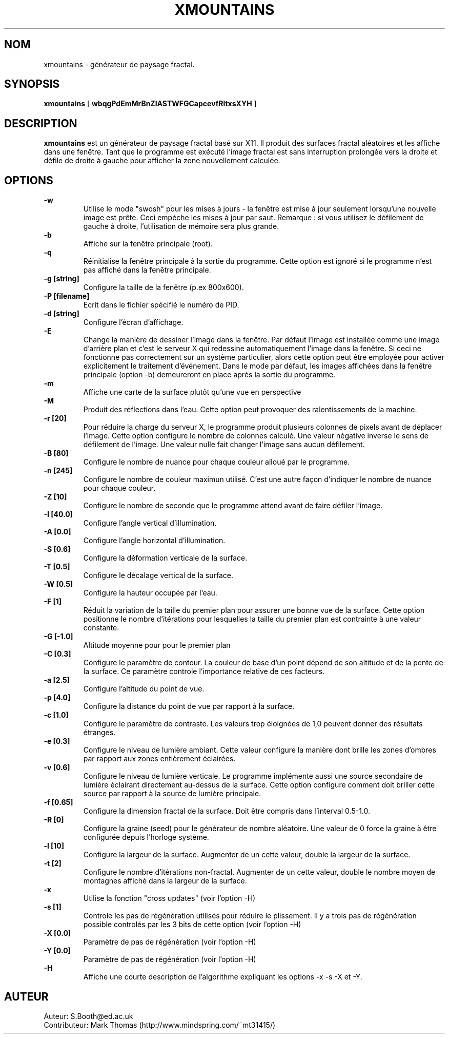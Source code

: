 .de Id
.ds Rv \\$3
.ds Dt \\$4
..
.Id $Id: xmountains.man,v 1.14 1999/03/30 08:07:08 spb Exp $
.ds r \s-1RCS\s0
.if n .ds - \%--
.if t .ds - \(em
.TH XMOUNTAINS 1 
.SH NOM
xmountains \- générateur de paysage fractal.
.SH SYNOPSIS
.B xmountains
[
.B wbqgPdEmMrBnZIASTWFGCapcevfRltxsXYH
]

.SH DESCRIPTION
.B xmountains
est un générateur de paysage fractal basé sur X11.
Il produit des surfaces fractal aléatoires et les affiche dans une fenêtre.
Tant que le programme est exécuté l'image fractal est sans interruption prolongée vers la droite 
et défile de droite à gauche pour afficher la zone nouvellement calculée.

.SH OPTIONS
.br
.B \-w
.RS
Utilise le mode "swosh" pour les mises à jours - la fenêtre est mise à jour seulement lorsqu'une nouvelle image est prête. 
Ceci empèche les mises à jour par saut. Remarque : si vous utilisez le défilement de gauche à droite, l'utilisation de 
mémoire sera plus grande.
.RE
.br
.B \-b 
.RS
Affiche sur la fenêtre principale (root).
.RE
.br
.B \-q 
.RS
Réinitialise la fenêtre principale à la sortie du programme. Cette option
est ignoré si le programme n'est pas affiché dans la fenêtre principale.
.RE
.br
.B \-g [string] 
.RS
Configure la taille de la fenêtre (p.ex 800x600).
.RE
.br
.B \-P [filename] 
.RS
Ecrit dans le fichier spécifié le numéro de PID.
.RE
.br
.B \-d [string] 
.RS
Configure l'écran d'affichage.
.RE
.br
.B \-E
.RS
Change la manière de dessiner l'image dans la fenêtre. Par défaut l'image est installée comme une image 
d'arrière plan et c'est le serveur X qui redessine automatiquement l'image dans la fenêtre. Si ceci ne 
fonctionne pas correctement sur un système particulier, alors cette option peut être employée pour activer
explicitement le traitement d'événement. Dans le mode par défaut, les images affichées dans la fenêtre principale 
(option \-b) demeureront en place après la sortie du programme.
.RE
.br
.B \-m 
.RS
Affiche une carte de la surface plutôt qu'une vue en perspective
.RE
.br
.B \-M
.RS
Produit des réflections dans l'eau. Cette option peut provoquer des ralentissements de la machine.
.RE
.br
.B \-r [20] 
.RS
Pour réduire la charge du serveur X, le programme produit plusieurs colonnes de pixels avant de déplacer l'image.
Cette option configure le nombre de colonnes calculé. Une valeur négative inverse le sens de défilement de l'image.
Une valeur nulle fait changer l'image sans aucun défilement.
.RE
.br
.B \-B [80] 
.RS
Configure le nombre de nuance pour chaque couleur alloué par le programme.
.RE
.br
.B \-n [245] 
.RS
Configure le nombre de couleur maximun utilisé. C'est une autre façon 
d'indiquer le nombre de nuance pour chaque couleur.
.RE
.br
.B \-Z [10] 
.RS
Configure le nombre de seconde que le programme attend avant de faire défiler l'image.
.RE
.br
.B \-I [40.0] 
.RS
Configure l'angle vertical d'illumination.
.RE
.br
.B \-A [0.0] 
.RS
Configure l'angle horizontal d'illumination.
.RE
.br
.B \-S [0.6] 
.RS
Configure la déformation verticale de la surface.
.RE
.br
.B \-T [0.5] 
.RS
Configure le décalage vertical de la surface.
.RE
.br
.B \-W [0.5] 
.RS
Configure la hauteur occupée par l'eau.
.RE
.br
.B \-F [1] 
.RS
Réduit la variation de la taille du premier plan pour assurer une bonne vue de la
surface. Cette option positionne le nombre d'itérations pour lesquelles la taille 
du premier plan est contrainte à une valeur constante.
.RE
.br
.B \-G [-1.0] 
.RS
Altitude moyenne pour pour le premier plan 
.RE
.br
.B \-C [0.3] 
.RS
Configure le paramètre de contour. La couleur de base d'un point dépend de son altitude 
et de la pente de la surface. Ce paramètre controle l'importance relative de ces facteurs.
.RE
.br
.B \-a [2.5] 
.RS
Configure l'altitude du point de vue.
.RE
.br
.B \-p [4.0] 
.RS
Configure la distance du point de vue par rapport à la surface. 
.RE
.br
.B \-c [1.0] 
.RS
Configure le paramètre de contraste. Les valeurs trop éloignées de 1,0 peuvent donner des résultats étranges.
.RE
.br
.B \-e [0.3] 
.RS
Configure le niveau de lumière ambiant. Cette valeur configure la manière dont brille les zones d'ombres
par rapport aux zones entièrement éclairées.
.RE
.br
.B \-v [0.6] 
.RS
Configure le niveau de lumière verticale. Le programme implémente aussi une source secondaire
de lumière éclairant directement au\-dessus de la surface. Cette option configure comment doit
briller cette source par rapport à la source de lumière principale.
.RE
.br
.B \-f [0.65] 
.RS
Configure la dimension fractal de la surface. Doit être compris dans l'interval 0.5\-1.0.
.RE
.br
.B \-R [0] 
.RS
Configure la graine (seed) pour le générateur de nombre aléatoire. Une valeur de 0 force la graine à être
configurée depuis l'horloge système.
.RE
.br
.B \-l [10] 
.RS
Configure la largeur de la surface. Augmenter de un cette valeur, double la largeur de la surface.
.RE
.br
.B \-t [2] 
.RS
Configure le nombre d'itérations non\-fractal. Augmenter de un cette valeur, double le nombre moyen 
de montagnes affiché dans la largeur de la surface.
.RE
.br
.B \-x
.RS
Utilise la fonction "cross updates" (voir l'option \-H)
.RE
.br
.B \-s [1]
.RS
Controle les pas de régénération utilisés pour réduire le plissement. Il y a  
trois pas de régénération possible controlés par les 3 bits de cette option 
(voir l'option \-H)
.RE
.br
.B \-X [0.0]
.RS
Paramètre de pas de régénération (voir l'option \-H)
.RE
.br
.B \-Y [0.0]
.RS
Paramètre de pas de régénération (voir l'option \-H)
.RE
.br
.B \-H
.RS
Affiche une courte description de l'algorithme expliquant les options
\-x \-s \-X et \-Y.
.RE

.PP

.SH AUTEUR
Auteur: S.Booth@ed.ac.uk
.br
Contributeur:  Mark Thomas (http://www.mindspring.com/~mt31415/)


